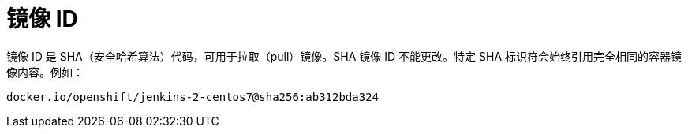 // Module included in the following assemblies:
// * openshift_images/images-understand.aodc

[id="images-id_{context}"]
= 镜像 ID

镜像 ID 是 SHA（安全哈希算法）代码，可用于拉取（pull）镜像。SHA 镜像 ID 不能更改。特定 SHA 标识符会始终引用完全相同的容器镜像内容。例如：

[source,text]
----
docker.io/openshift/jenkins-2-centos7@sha256:ab312bda324
----
